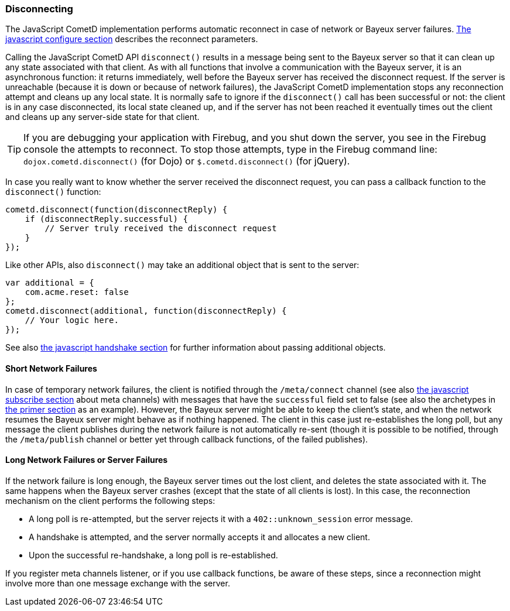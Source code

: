 
[[_javascript_disconnect]]
=== Disconnecting

The JavaScript CometD implementation performs automatic reconnect in case of
network or Bayeux server failures. <<_javascript_configure,The javascript configure section>>
describes the reconnect parameters.

Calling the JavaScript CometD API `disconnect()` results in a message being
sent to the Bayeux server so that it can clean up any state associated with
that client.
As with all functions that involve a communication with the Bayeux server, it
is an asynchronous function: it returns immediately, well before the Bayeux
server has received the disconnect request.
If the server is unreachable (because it is down or because of network failures),
the JavaScript CometD implementation stops any reconnection attempt and cleans
up any local state.
It is normally safe to ignore if the `disconnect()` call has been successful or
not: the client is in any case disconnected, its local state cleaned up, and if
the server has not been reached it eventually times out the client and cleans up
any server-side state for that client.

[TIP]
====
If you are debugging your application with Firebug, and you shut down
the server, you see in the Firebug console the attempts to reconnect.
To stop those attempts,  type in the Firebug command line: `dojox.cometd.disconnect()`
(for Dojo) or `$.cometd.disconnect()` (for jQuery).
====

In case you really want to know whether the server received the disconnect
request, you can pass a callback function to the `disconnect()` function:

====
[source,javascript]
----
cometd.disconnect(function(disconnectReply) {
    if (disconnectReply.successful) {
        // Server truly received the disconnect request
    }
});
----
====

Like other APIs, also `disconnect()` may take an additional object that is sent to the server:

====
[source,javascript]
----
var additional = {
    com.acme.reset: false
};
cometd.disconnect(additional, function(disconnectReply) {
    // Your logic here.
});
----
====

See also <<_javascript_handshake,the javascript handshake section>> for
further information about passing additional objects.

==== Short Network Failures

In case of temporary network failures, the client is notified through the
`/meta/connect` channel (see also <<_javascript_subscribe,the javascript subscribe section>>
about meta channels) with messages that have the `successful` field set to
false (see also the archetypes in <<_primer,the primer section>> as an example).
However, the Bayeux server might be able to keep the client's state, and when
the network resumes the Bayeux server might behave as if nothing happened.
The client in this case just re-establishes the long poll, but any message the
client publishes during the network failure is not automatically re-sent (though
it is possible to be notified, through the `/meta/publish` channel or better
yet through callback functions, of the failed publishes).

==== Long Network Failures or Server Failures

If the network failure is long enough, the Bayeux server times out the lost
client, and deletes the state associated with it.
The same happens when the Bayeux server crashes (except that the state of all
clients is lost). In this case, the reconnection mechanism on the client
performs the following steps:

* A long poll is re-attempted, but the server rejects it with a `402::unknown_session` error message.
* A handshake is attempted, and the server normally accepts it and allocates a new client.
* Upon the successful re-handshake, a long poll is re-established.

If you register meta channels listener, or if you use callback functions, be
aware of these steps, since a reconnection might involve more than one message
exchange with the server.
